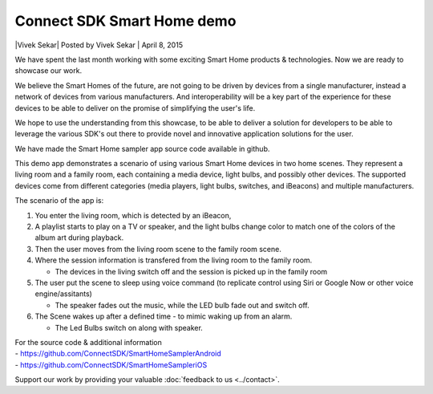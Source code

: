Connect SDK Smart Home demo
===========================

\|Vivek Sekar| Posted by Vivek Sekar \| April 8, 2015

We have spent the last month working with some exciting Smart Home
products & technologies. Now we are ready to showcase our work.

We believe the Smart Homes of the future, are not going to be driven by
devices from a single manufacturer, instead a network of devices from
various manufacturers. And interoperability will be a key part of the
experience for these devices to be able to deliver on the promise of
simplifying the user's life.

We hope to use the understanding from this showcase, to be able to
deliver a solution for developers to be able to leverage the various
SDK's out there to provide novel and innovative application solutions
for the user.

.. raw:: html

    <div style="text-align: center; margin-bottom: 2em;">
    <iframe src="https://www.youtube.com/embed/s2E5ck1J5vM" frameborder="0" width="100%" height="480"></iframe>
    </div>

We have made the Smart Home sampler app source code available in github.

This demo app demonstrates a scenario of using various Smart Home
devices in two home scenes. They represent a living room and a family
room, each containing a media device, light bulbs, and possibly other
devices. The supported devices come from different categories (media
players, light bulbs, switches, and iBeacons) and multiple
manufacturers.

The scenario of the app is:

#. You enter the living room, which is detected by an iBeacon,
#. A playlist starts to play on a TV or speaker, and the light bulbs
   change color to match one of the colors of the album art during
   playback.
#. Then the user moves from the living room scene to the family room
   scene.
#. Where the session information is transfered from the living room to
   the family room.

   -  The devices in the living switch off and the session is picked up
      in the family room

#. The user put the scene to sleep using voice command (to replicate
   control using Siri or Google Now or other voice engine/assitants)

   -  The speaker fades out the music, while the LED bulb fade out and
      switch off.

#. The Scene wakes up after a defined time - to mimic waking up from an
   alarm.

   -  The Led Bulbs switch on along with speaker.

| For the source code & additional information
| - https://github.com/ConnectSDK/SmartHomeSamplerAndroid
| - https://github.com/ConnectSDK/SmartHomeSampleriOS

Support our work by providing your valuable :doc:`feedback to
us <../contact>`.
